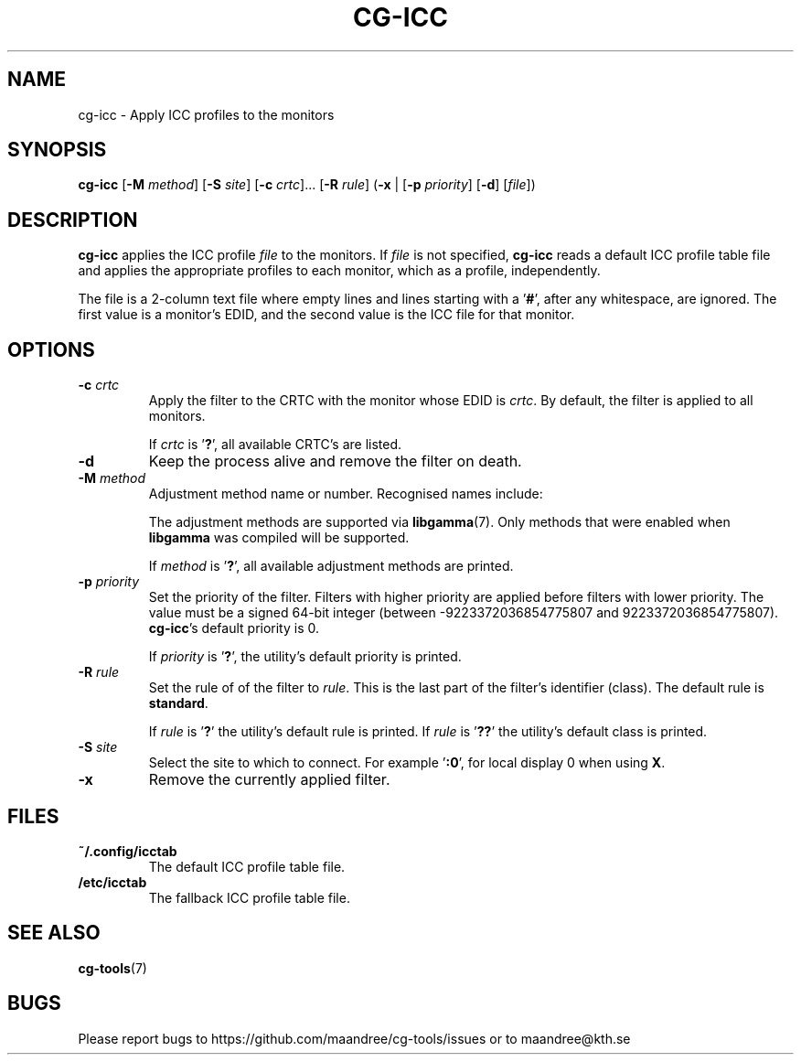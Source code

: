 .TH CG-ICC 1 CG-TOOLS
.SH NAME
cg-icc - Apply ICC profiles to the monitors
.SH SYNOPSIS
.B cg-icc
.RB [ \-M
.IR method ]
.RB [ \-S
.IR site ]
.RB [ \-c
.IR crtc "]... ["\fB\-R\fP
.IR rule ]
.RB ( \-x
|
.RB [ \-p
.IR priority ]
.RB [ \-d ]
.RI [ file ])
.SH DESCRIPTION
.B cg-icc
applies the ICC profile
.I file
to the monitors. If
.I file
is not specified,
.B cg-icc
reads a default ICC profile table file and applies
the appropriate profiles to each monitor, which as a
profile, independently.
.P
The file is a 2-column text file where empty lines and lines
starting with a
.RB ' # ',
after any whitespace, are ignored. The
first value is a monitor's EDID, and the second value is the
ICC file for that monitor.
.SH OPTIONS
.TP
.BR \-c " "\fIcrtc\fP
Apply the filter to the CRTC with the monitor whose EDID is
.IR crtc .
By default, the filter is applied to all monitors.

If
.I crtc
is
.RB ' ? ',
all available CRTC's are listed.
.TP
.B \-d
Keep the process alive and remove the filter on death.
.TP
.BR \-M " "\fImethod\fP
Adjustment method name or number. Recognised names include:
.TS
tab(:);
l l.
\fBdummy\fP:Dummy method
\fBrandr\fP:X RAndR
\fBvidmode\fP:X VidMode
\fBdrm\fP:Linux DRM
\fBgdi\fP:Windows GDI
\fBquartz\fP:Quartz Core Graphics
.TE

The adjustment methods are supported via
.BR libgamma (7).
Only methods that were enabled when
.B libgamma
was compiled will be supported.

If
.I method
is
.RB ' ? ',
all available adjustment methods are printed.
.TP
.BR \-p " "\fIpriority\fP
Set the priority of the filter. Filters with higher priority
are applied before filters with lower priority. The value
must be a signed 64-bit integer (between \-9223372036854775807
and 9223372036854775807).
.BR cg-icc 's
default priority is 0.

If
.I priority
is
.RB ' ? ',
the utility's default priority is printed.
.TP
.BR \-R " "\fIrule\fP
Set the rule of of the filter to
.IR rule .
This is the last part of the filter's identifier (class).
The default rule is
.BR standard .

If
.I rule
is
.RB ' ? '
the utility's default rule is printed. If
.I rule
is
.RB ' ?? '
the utility's default class is printed.
.TP
.BR \-S " "\fIsite\fP
Select the site to which to connect. For example
.RB ' :0 ',
for local display 0 when using
.BR X .
.TP
.B \-x
Remove the currently applied filter.
.SH FILES
.TP
.B ~/.config/icctab
The default ICC profile table file.
.TP
.B /etc/icctab
The fallback ICC profile table file.
.SH "SEE ALSO"
.BR cg-tools (7)
.SH BUGS
Please report bugs to https://github.com/maandree/cg-tools/issues
or to maandree@kth.se

